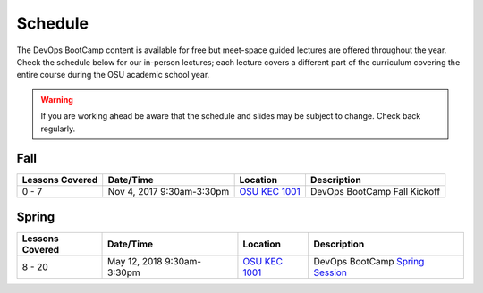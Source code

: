 
Schedule
--------

The DevOps BootCamp content is available for free but meet-space guided
lectures are offered throughout the year.  Check the schedule below for our
in-person lectures; each lecture covers a different part of the curriculum
covering the entire course during the OSU academic school year.

.. warning::

    If you are working ahead be aware that the schedule and slides may be
    subject to change. Check back regularly.

Fall
~~~~

.. csv-table::
  :header: Lessons Covered,"Date/Time",Location,Description

  "0 - 7","Nov 4, 2017 9:30am-3:30pm",`OSU KEC 1001`_, "DevOps BootCamp Fall Kickoff"

.. _OSU KEC 1001: https://goo.gl/maps/KZiKaCoeuru

Spring
~~~~~~

.. csv-table::
  :header: Lessons Covered,"Date/Time",Location,Description

  8 - 20,"May 12, 2018 9:30am-3:30pm",`OSU KEC 1001`_,"DevOps BootCamp `Spring Session`_"

.. _Spring Session: http://devopsbootcamp.osuosl.org/daycamp/

